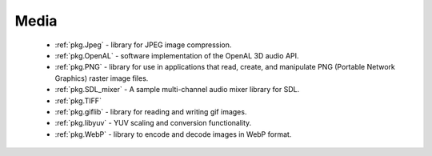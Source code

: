 .. spelling::

    OpenAL
    gif

Media
-----

 - :ref:`pkg.Jpeg` -  library for JPEG image compression.
 - :ref:`pkg.OpenAL` - software implementation of the OpenAL 3D audio API.
 - :ref:`pkg.PNG` - library for use in applications that read, create, and manipulate PNG (Portable Network Graphics) raster image files.
 - :ref:`pkg.SDL_mixer` - A sample multi-channel audio mixer library for SDL.
 - :ref:`pkg.TIFF`
 - :ref:`pkg.giflib` - library for reading and writing gif images.
 - :ref:`pkg.libyuv` - YUV scaling and conversion functionality.
 - :ref:`pkg.WebP` - library to encode and decode images in WebP format.

